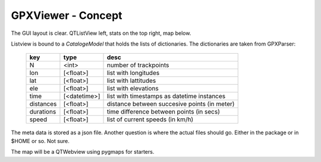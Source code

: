 GPXViewer - Concept
===================

The GUI layout is clear. QTListView left, 
stats on the top right, map below. 

Listview is bound to a *CatalogeModel* that holds the lists of dictionaries.
The dictionaries are taken from GPXParser:

    =========   ============    ============================================
    key         type            desc
    =========   ============    ============================================
    N           <int>           number of trackpoints
    lon         [<float>]       list with longitudes
    lat         [<float>]       list with lattitudes
    ele         [<float>]       list with elevations
    time        [<datetime>]    list with timestamps as datetime instances
    distances   [<float>]       distance between succesive points (in meter)
    durations   [<float>]       time difference between points (in secs)
    speed       [<float>]       list of current speeds (in km/h)
    =========   ============    ============================================

The meta data is stored as a json file. 
Another question is where the actual files should go. 
Either in the package or in $HOME or so. Not sure. 

The map will be a QTWebview using pygmaps for starters. 
